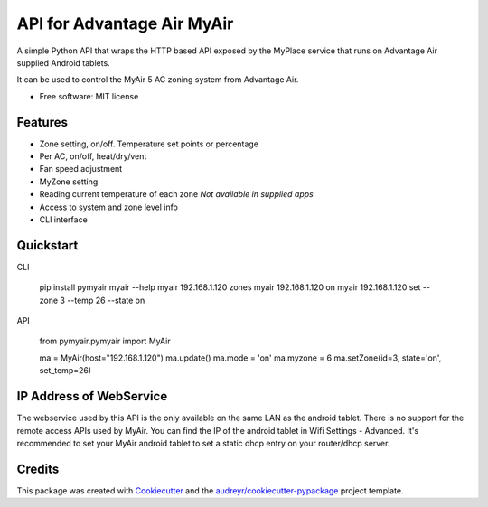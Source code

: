 ===========================
API for Advantage Air MyAir
===========================


.. image:: https://img.shields.io/pypi/v/pymyair.svg
        :target: https://pypi.python.org/pypi/pymyair

.. image:: https://img.shields.io/travis/smallsam/pymyair.svg
        :target: https://travis-ci.org/smallsam/pymyair

.. image:: https://readthedocs.org/projects/pymyair/badge/?version=latest
        :target: https://pymyair.readthedocs.io/en/latest/?badge=latest
        :alt: Documentation Status

.. image:: https://pyup.io/repos/github/smallsam/pymyair/shield.svg
     :target: https://pyup.io/repos/github/smallsam/pymyair/
     :alt: Updates


A simple Python API that wraps the HTTP based API exposed by the MyPlace service that runs on Advantage Air supplied Android tablets.

It can be used to control the MyAir 5 AC zoning system from Advantage Air.

* Free software: MIT license

Features
--------

* Zone setting, on/off. Temperature set points or percentage
* Per AC, on/off, heat/dry/vent
* Fan speed adjustment
* MyZone setting
* Reading current temperature of each zone *Not available in supplied apps*
* Access to system and zone level info
* CLI interface

Quickstart
----------

CLI

   pip install pymyair
   myair --help
   myair 192.168.1.120 zones
   myair 192.168.1.120 on
   myair 192.168.1.120 set --zone 3 --temp 26 --state on

API

   from pymyair.pymyair import MyAir

   ma = MyAir(host="192.168.1.120")
   ma.update()
   ma.mode = 'on'
   ma.myzone = 6
   ma.setZone(id=3, state='on', set_temp=26)


IP Address of WebService
-------------------------
The webservice used by this API is the only available on the same LAN as the 
android tablet. There is no support for the remote access APIs used by MyAir.
You can find the IP of the android tablet in Wifi Settings - Advanced.
It's recommended to set your MyAir android tablet to set a static dhcp entry on your
router/dhcp server.


Credits
---------

This package was created with Cookiecutter_ and the `audreyr/cookiecutter-pypackage`_ project template.

.. _Cookiecutter: https://github.com/audreyr/cookiecutter
.. _`audreyr/cookiecutter-pypackage`: https://github.com/audreyr/cookiecutter-pypackage

